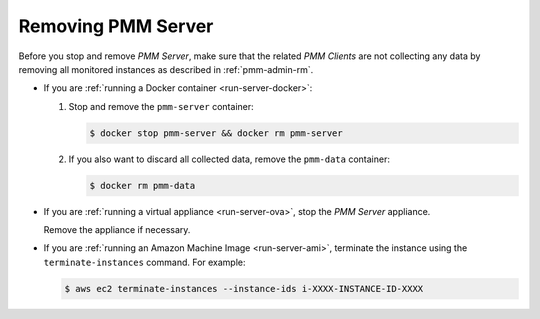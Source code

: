 .. _remove-server:

===================
Removing PMM Server
===================

Before you stop and remove *PMM Server*,
make sure that the related *PMM Clients* are not collecting any data
by removing all monitored instances as described in :ref:`pmm-admin-rm`.

* If you are :ref:`running a Docker container <run-server-docker>`:

  1. Stop and remove the ``pmm-server`` container:

     .. code-block:: bash

        $ docker stop pmm-server && docker rm pmm-server

  #. If you also want to discard all collected data,
     remove the ``pmm-data`` container:

     .. code-block:: bash

        $ docker rm pmm-data

* If you are :ref:`running a virtual appliance <run-server-ova>`,
  stop the *PMM Server* appliance.

  Remove the appliance if necessary.

* If you are :ref:`running an Amazon Machine Image <run-server-ami>`,
  terminate the instance using the ``terminate-instances`` command.
  For example:

  .. code-block:: bash

     $ aws ec2 terminate-instances --instance-ids i-XXXX-INSTANCE-ID-XXXX

